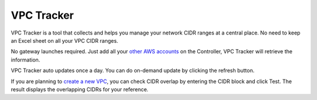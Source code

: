 .. meta::
   :description: VPC Network CIDR Management Tool
   :keywords: Aviatrix VPC Tracker, AWS VPC

###################################
VPC Tracker
###################################

VPC Tracker is a tool that collects and helps you manage your network CIDR ranges at a central place. No need to keep an Excel sheet on 
all your VPC CIDR ranges. 

No gateway launches required. Just add all your `other AWS accounts <https://docs.aviatrix.com/HowTos/aviatrix_account.html>`_ on the Controller, VPC Tracker will retrieve the information. 

VPC Tracker auto updates once a day. You can do on-demand update by clicking the refresh button. 

If you are planning to `create a new VPC <https://docs.aviatrix.com/HowTos/create_vpc.html>`_, you can check CIDR overlap by entering the CIDR block and click Test. The result displays the overlapping CIDRs for your reference. 




.. |edit-designated-gateway| image:: gateway_media/edit-designated-gateway.png
   :scale: 50%

.. disqus::

